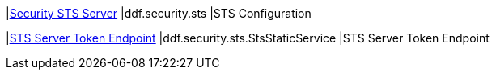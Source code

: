 |<<ddf.security.sts,Security STS Server>>
|ddf.security.sts
|STS Configuration

|<<ddf.security.sts.StsStaticService,STS Server Token Endpoint>>
|ddf.security.sts.StsStaticService
|STS Server Token Endpoint


